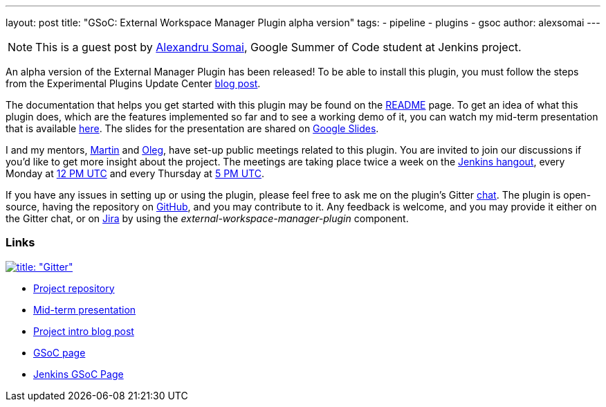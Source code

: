 ---
layout: post
title: "GSoC: External Workspace Manager Plugin alpha version"
tags:
- pipeline
- plugins
- gsoc
author: alexsomai
---

[NOTE]
--
This is a guest post by link:https://github.com/alexsomai[Alexandru Somai], Google Summer of Code student
at Jenkins project.
--

An alpha version of the External Manager Plugin has been released!
To be able to install this plugin, you must follow the steps from the Experimental Plugins Update Center
link:/blog/2013/09/23/experimental-plugins-update-center/[blog post].

The documentation that helps you get started with this plugin may be found on the
link:https://github.com/jenkinsci/external-workspace-manager-plugin/blob/master/README.md[README] page.
To get an idea of what this plugin does, which are the features implemented so far and to see a working demo of it,
you can watch my mid-term presentation that is available link:https://youtu.be/u4zhxfUT8P4?t=22m7s[here].
The slides for the presentation are shared on
link:https://docs.google.com/presentation/d/1ZCYSIR2Tg466Ij1ghH5LSc8DLBCxWjIaD9IJcOyMZwU/edit?usp=sharing[Google Slides].

I and my mentors, link:https://github.com/martinda[Martin] and link:https://github.com/oleg-nenashev[Oleg],
have set-up public meetings related to this plugin. You are invited to join our discussions if you'd like to get
more insight about the project. The meetings are taking place twice a week on the link:/hangout[Jenkins hangout],
every Monday at
link:http://www.timeanddate.com/worldclock/fixedtime.html?msg=External+Workspace+Manager+Plugin+(Mondays+weekly+recurring)&iso=20160606T12&p1=1440&ah=1[12 PM UTC]
and every Thursday at
link:http://www.timeanddate.com/worldclock/fixedtime.html?msg=External+Workspace+Manager+Plugin+(Thursdays+weekly+recurring)&iso=20160609T05&p1=1440&ah=1[5 PM UTC].

If you have any issues in setting up or using the plugin, please feel free to ask me on the plugin's Gitter
link:https://gitter.im/jenkinsci/external-workspace-manager-plugin[chat].
The plugin is open-source, having the repository on
link:https://github.com/jenkinsci/external-workspace-manager-plugin[GitHub], and you may contribute to it.
Any feedback is welcome, and you may provide it either on the Gitter chat, or on
link:https://issues.jenkins-ci.org[Jira] by using the __external-workspace-manager-plugin__ component.

=== Links

link:https://gitter.im/jenkinsci/external-workspace-manager-plugin?utm_source=share-link&utm_medium=link&utm_campaign=share-link[image:https://badges.gitter.im/jenkinsci/external-workspace-manager-plugin.svg[title: "Gitter"]]

* link:https://github.com/jenkinsci/external-workspace-manager-plugin[Project repository]
* link:https://youtu.be/u4zhxfUT8P4?t=22m7s[Mid-term presentation]
* link:/blog/2016/05/23/external-workspace-manager-plugin/[Project intro blog post]
* link:https://summerofcode.withgoogle.com/[GSoC page]
* link:https://jenkins.io/projects/gsoc/[Jenkins GSoC Page]
